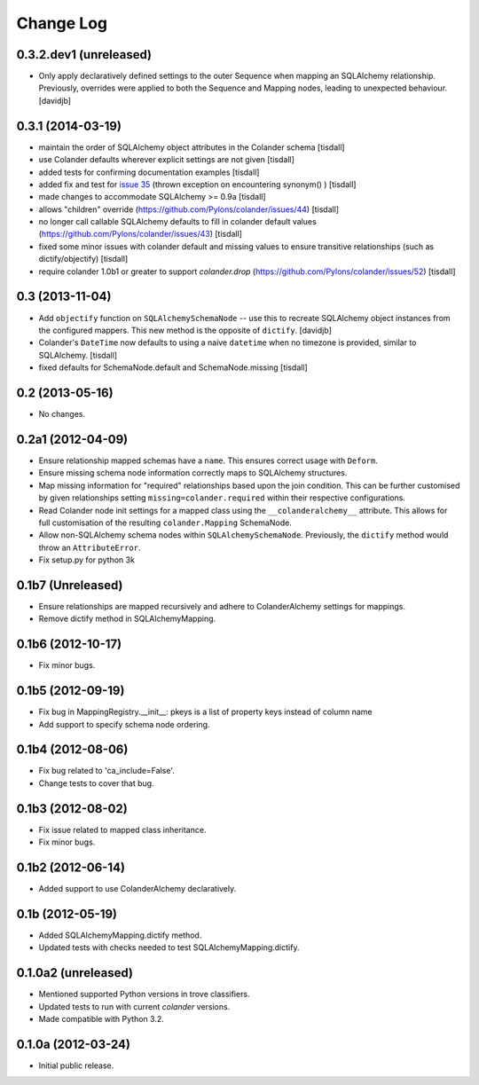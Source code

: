 Change Log
==========

0.3.2.dev1 (unreleased)
------------------

- Only apply declaratively defined settings to the outer Sequence when
  mapping an SQLAlchemy relationship. Previously, overrides were applied
  to both the Sequence and Mapping nodes, leading to unexpected behaviour.
  [davidjb]


0.3.1 (2014-03-19)
------------------

- maintain the order of SQLAlchemy object attributes in the 
  Colander schema [tisdall]
- use Colander defaults wherever explicit settings are
  not given [tisdall]
- added tests for confirming documentation examples [tisdall]
- added fix and test for `issue 35 
  <https://github.com/Pylons/colander/issues/31>`_ (thrown exception 
  on encountering synonym() ) [tisdall]
- made changes to accommodate SQLAlchemy >= 0.9a [tisdall]
- allows "children" override 
  (https://github.com/Pylons/colander/issues/44) [tisdall]
- no longer call callable SQLAlchemy defaults to fill in
  colander default values (https://github.com/Pylons/colander/issues/43)
  [tisdall]
- fixed some minor issues with colander default and missing values
  to ensure transitive relationships (such as dictify/objectify)
  [tisdall]
- require colander 1.0b1 or greater to support `colander.drop`
  (https://github.com/Pylons/colander/issues/52) [tisdall]

0.3 (2013-11-04)
----------------

- Add ``objectify`` function on ``SQLAlchemySchemaNode`` -- use this to
  recreate SQLAlchemy object instances from the configured mappers.
  This new method is the opposite of ``dictify``.
  [davidjb]
- Colander's ``DateTime`` now defaults to using a naive ``datetime``
  when no timezone is provided, similar to SQLAlchemy.
  [tisdall]
- fixed defaults for SchemaNode.default and SchemaNode.missing
  [tisdall]

0.2 (2013-05-16)
----------------

- No changes.

0.2a1 (2012-04-09)
------------------

- Ensure relationship mapped schemas have a ``name``. This ensures
  correct usage with ``Deform``.
- Ensure missing schema node information correctly maps to SQLAlchemy
  structures.
- Map missing information for "required" relationships based upon the
  join condition. This can be further customised by given relationships
  setting ``missing=colander.required`` within their respective
  configurations.
- Read Colander node init settings for a mapped class using the
  ``__colanderalchemy__`` attribute.  This allows for full customisation
  of the resulting ``colander.Mapping`` SchemaNode. 
- Allow non-SQLAlchemy schema nodes within ``SQLAlchemySchemaNode``.
  Previously, the ``dictify`` method would throw an ``AttributeError``.
- Fix setup.py for python 3k

0.1b7 (Unreleased)
------------------

- Ensure relationships are mapped recursively and adhere to
  ColanderAlchemy settings for mappings.
- Remove dictify method in SQLAlchemyMapping.

0.1b6 (2012-10-17)
------------------

- Fix minor bugs.

0.1b5 (2012-09-19)
------------------

- Fix bug in MappingRegistry.__init__:
  pkeys is a list of property keys instead of column name
- Add support to specify schema node ordering.

0.1b4 (2012-08-06)
------------------

- Fix bug related to 'ca_include=False'.
- Change tests to cover that bug.

0.1b3 (2012-08-02)
------------------

- Fix issue related to mapped class inheritance.
- Fix minor bugs.

0.1b2 (2012-06-14)
------------------

- Added support to use ColanderAlchemy declaratively.

0.1b (2012-05-19)
-----------------

- Added SQLAlchemyMapping.dictify method.
- Updated tests with checks needed to test SQLAlchemyMapping.dictify.

0.1.0a2 (unreleased)
--------------------

- Mentioned supported Python versions in trove classifiers.
- Updated tests to run with current `colander` versions.
- Made compatible with Python 3.2.

0.1.0a (2012-03-24)
-------------------

- Initial public release.
